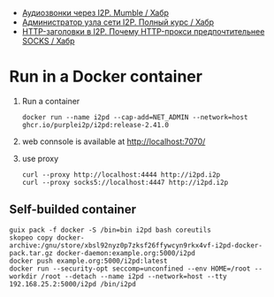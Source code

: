 :PROPERTIES:
:ID:       65884bee-28ea-4726-96df-1565b122c964
:END:
- [[https://habr.com/ru/company/itsoft/blog/577364/][Аудиозвонки через I2P. Mumble / Хабр]]
- [[https://habr.com/ru/post/550072/][Администратор узла сети I2P. Полный курс / Хабр]]
- [[https://habr.com/ru/post/594823/][HTTP-заголовки в I2P. Почему HTTP-прокси предпочтительнее SOCKS / Хабр]]

* Run in a Docker container
1. Run a container
   : docker run --name i2pd --cap-add=NET_ADMIN --network=host ghcr.io/purplei2p/i2pd:release-2.41.0
2. web connsole is available at http://localhost:7070/
3. use proxy
   : curl --proxy http://localhost:4444 http://i2pd.i2p
   : curl --proxy socks5://localhost:4447 http://i2pd.i2p

** Self-builded container
: guix pack -f docker -S /bin=bin i2pd bash coreutils
: skopeo copy docker-archive:/gnu/store/xbsl92nyz0p7zksf26ffywcyn9rkx4vf-i2pd-docker-pack.tar.gz docker-daemon:example.org:5000/i2pd
: docker push example.org:5000/i2pd:latest
: docker run --security-opt seccomp=unconfined --env HOME=/root --workdir /root --detach --name i2pd --network=host --tty 192.168.25.2:5000/i2pd /bin/i2pd
